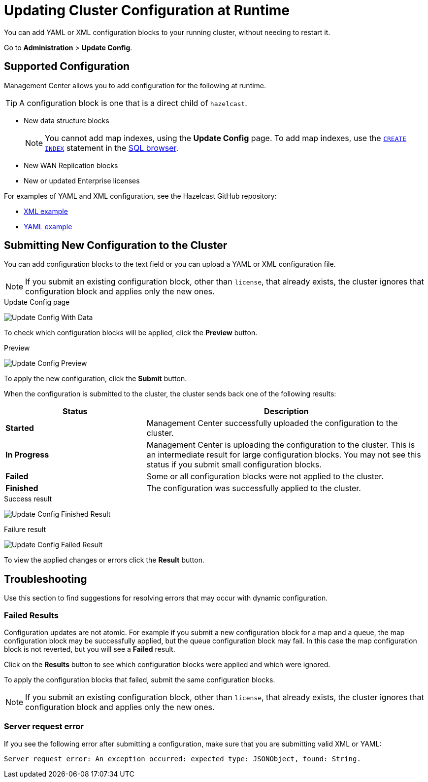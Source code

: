 = Updating Cluster Configuration at Runtime
:description: You can add YAML or XML configuration blocks to your running cluster, without needing to restart it.
:page-enterprise: true

{description}

Go to *Administration* > *Update Config*.

== Supported Configuration

Management Center allows you to add configuration for the following at runtime.

TIP: A configuration block is one that is a direct child of `hazelcast`.

- New data structure blocks
+
NOTE: You cannot add map indexes, using the *Update Config* page. To add map indexes, use the xref:{page-latest-supported-hazelcast}@hazelcast:sql:create-index.adoc[`CREATE INDEX`] statement in the xref:tools:sql-browser.adoc[SQL browser].

- New WAN Replication blocks

- New or updated Enterprise licenses

For examples of YAML and XML configuration, see the Hazelcast GitHub repository:

ifdef::snapshot[]
- link:https://github.com/hazelcast/hazelcast/blob/master/hazelcast/src/main/resources/hazelcast-full-example.xml[XML example]

- https://github.com/hazelcast/hazelcast/blob/master/hazelcast/src/main/resources/hazelcast-full-example.yaml[YAML example]
endif::[]
ifndef::snapshot[]
- link:https://github.com/hazelcast/hazelcast/tree/{page-latest-supported-hazelcast}/hazelcast/src/main/resources/hazelcast-full-example.xml[XML example]

- link:https://github.com/hazelcast/hazelcast/tree/{page-latest-supported-hazelcast}/hazelcast/src/main/resources/hazelcast-full-example.yaml[YAML example]
endif::[]

== Submitting New Configuration to the Cluster 

You can add configuration blocks to the text field or you can upload a YAML or XML configuration file.

NOTE: If you submit an existing configuration block, other than `license`, 
that already exists, the cluster ignores that configuration block and applies only the new ones.

.Update Config page
image:ROOT:UpdateConfigData.png[Update Config With Data]

To check which configuration blocks will be applied, click the *Preview* button.

.Preview
image:ROOT:UpdateConfigPreview.png[Update Config Preview]

To apply the new configuration, click the *Submit* button.

When the configuration is submitted to the cluster, the cluster sends back one of the following results:

[cols="1s,2a"]
|===
|Status|Description

|Started
|Management Center successfully uploaded the configuration to the cluster.

|In Progress
|Management Center is uploading the configuration to the cluster. This is an intermediate result for large configuration blocks. You may not see this status if you submit small configuration blocks.

|Failed
|Some or all configuration blocks were not applied to the cluster.

|Finished
|The configuration was successfully applied to the cluster.
|===

.Success result
image:ROOT:UpdateConfigFinishedResult.png[Update Config Finished Result]

.Failure result
image:ROOT:UpdateConfigResult.png[Update Config Failed Result]

To view the applied changes or errors click the *Result* button.

== Troubleshooting

Use this section to find suggestions for resolving errors that may occur with dynamic configuration.

=== Failed Results

Configuration updates are not atomic. For example if you submit a new configuration block for a map and a queue, the map configuration block may be successfully applied, but the queue configuration block may fail. In this case the map configuration block is not reverted, but you will see a *Failed* result.

Click on the *Results* button to see which configuration blocks were applied and which were ignored.

To apply the configuration blocks that failed, submit the same configuration blocks.

NOTE: If you submit an existing configuration block, other than `license`, 
that already exists, the cluster ignores that configuration block and applies only the new ones.

=== Server request error

If you see the following error after submitting a configuration, make sure that you are submitting valid XML or YAML:

```
Server request error: An exception occurred: expected type: JSONObject, found: String.
```